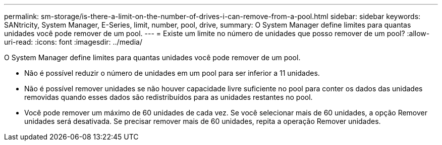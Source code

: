 ---
permalink: sm-storage/is-there-a-limit-on-the-number-of-drives-i-can-remove-from-a-pool.html 
sidebar: sidebar 
keywords: SANtricity, System Manager, E-Series, limit, number, pool, drive, 
summary: O System Manager define limites para quantas unidades você pode remover de um pool. 
---
= Existe um limite no número de unidades que posso remover de um pool?
:allow-uri-read: 
:icons: font
:imagesdir: ../media/


[role="lead"]
O System Manager define limites para quantas unidades você pode remover de um pool.

* Não é possível reduzir o número de unidades em um pool para ser inferior a 11 unidades.
* Não é possível remover unidades se não houver capacidade livre suficiente no pool para conter os dados das unidades removidas quando esses dados são redistribuídos para as unidades restantes no pool.
* Você pode remover um máximo de 60 unidades de cada vez. Se você selecionar mais de 60 unidades, a opção Remover unidades será desativada. Se precisar remover mais de 60 unidades, repita a operação Remover unidades.

